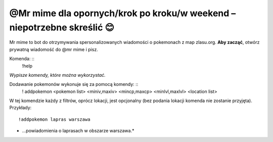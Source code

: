 =================
@Mr mime dla opornych/krok po kroku/w weekend – niepotrzebne skreślić 😊
=================

Mr mime to bot do otrzymywania spersonalizowanych wiadomości o pokemonach z map zlasu.org. **Aby zacząć**, otwórz prywatną wiadomość do @mr mime i pisz.

Komenda: ::
  !help
*Wypisze komendy, które można wykorzystać.*

Dodawanie pokemonów wykonuje się za pomocą komendy: ::
  ! addpokemon <pokemon list> <miniv,maxiv> <mincp,maxcp> <minlvl,maxlvl> <location list>
W tej komendzie każdy z filtrów, oprócz lokacji, jest opcjonalny (bez podania lokacji komenda nie zostanie przyjęta). 
Przykłady: ::
  !addpokemon lapras warszawa
* ...powiadomienia o laprasach w obszarze warszawa.*
